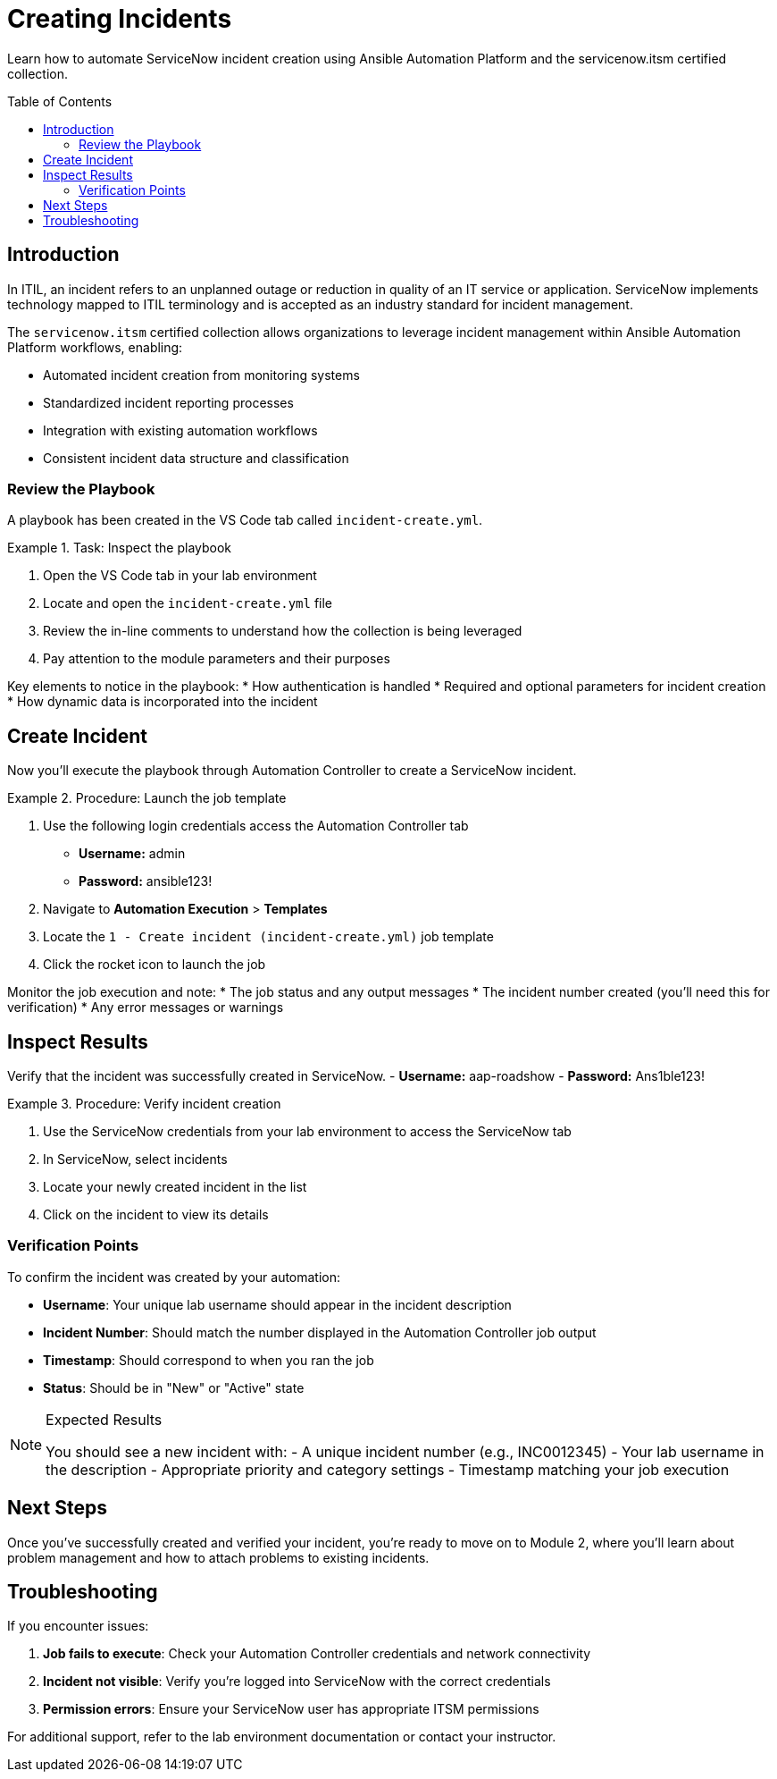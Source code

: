 = Creating Incidents
:toc:
:toc-placement!:

Learn how to automate ServiceNow incident creation using Ansible Automation Platform and the servicenow.itsm certified collection.

toc::[]

[[introduction]]
== Introduction

In ITIL, an incident refers to an unplanned outage or reduction in quality of an IT service or application. ServiceNow implements technology mapped to ITIL terminology and is accepted as an industry standard for incident management.

The `servicenow.itsm` certified collection allows organizations to leverage incident management within Ansible Automation Platform workflows, enabling:

* Automated incident creation from monitoring systems
* Standardized incident reporting processes
* Integration with existing automation workflows
* Consistent incident data structure and classification

=== Review the Playbook

A playbook has been created in the VS Code tab called `incident-create.yml`.

.Task: Inspect the playbook
====
1. Open the VS Code tab in your lab environment
2. Locate and open the `incident-create.yml` file
3. Review the in-line comments to understand how the collection is being leveraged
4. Pay attention to the module parameters and their purposes
====

Key elements to notice in the playbook:
* How authentication is handled
* Required and optional parameters for incident creation
* How dynamic data is incorporated into the incident

[[create]]
== Create Incident

Now you'll execute the playbook through Automation Controller to create a ServiceNow incident.

.Procedure: Launch the job template
====
1. Use the following login credentials access the Automation Controller tab
    - *Username:* admin
    - *Password:* ansible123!
2. Navigate to *Automation Execution* > *Templates*
3. Locate the `1 - Create incident (incident-create.yml)` job template
4. Click the rocket icon to launch the job

====

Monitor the job execution and note:
* The job status and any output messages
* The incident number created (you'll need this for verification)
* Any error messages or warnings

[[inspect]]
== Inspect Results

Verify that the incident was successfully created in ServiceNow.
    - *Username:* aap-roadshow
    - *Password:* Ans1ble123!

.Procedure: Verify incident creation
====
1. Use the ServiceNow credentials from your lab environment to access the ServiceNow tab
2. In ServiceNow, select incidents
3. Locate your newly created incident in the list
4. Click on the incident to view its details
====

=== Verification Points

To confirm the incident was created by your automation:

* **Username**: Your unique lab username should appear in the incident description
* **Incident Number**: Should match the number displayed in the Automation Controller job output
* **Timestamp**: Should correspond to when you ran the job
* **Status**: Should be in "New" or "Active" state

.Expected Results
[NOTE]
====
You should see a new incident with:
- A unique incident number (e.g., INC0012345)
- Your lab username in the description
- Appropriate priority and category settings
- Timestamp matching your job execution
====

== Next Steps

Once you've successfully created and verified your incident, you're ready to move on to Module 2, where you'll learn about problem management and how to attach problems to existing incidents.

== Troubleshooting

If you encounter issues:

. **Job fails to execute**: Check your Automation Controller credentials and network connectivity
. **Incident not visible**: Verify you're logged into ServiceNow with the correct credentials
. **Permission errors**: Ensure your ServiceNow user has appropriate ITSM permissions

For additional support, refer to the lab environment documentation or contact your instructor.
